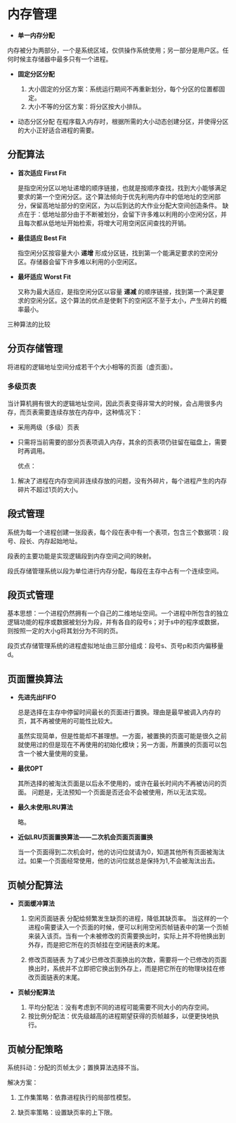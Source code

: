 * 内存管理

+ *单一内存分配*
内存被分为两部分，一个是系统区域，仅供操作系统使用；另一部分是用户区。任何时候主存储器中最多只有一个进程。
  
+ *固定分区分配*

  1. 大小固定的分区方案：系统运行期间不再重新划分，每个分区的位置都固定。
  2. 大小不等的分区方案：将分区按大小排队。

+ 动态分区分配
  在程序载入内存时，根据所需的大小动态创建分区，并使得分区的大小正好适合进程的需要。

** 分配算法

+ *首次适应 First Fit*

  是指空闲分区以地址递增的顺序链接，也就是按顺序查找，找到大小能够满足要求的第一个空闲分区。这个算法倾向于优先利用内存中的低地址的空闲部分，保留高地址部分的空闲区，为以后到达的大作业分配大空间创造条件。
  缺点在于：低地址部分由于不断被划分，会留下许多难以利用的小空闲分区，并且每次都从低地址开始检索，将增大可用空闲区间查找的开销。
  

+ *最佳适应 Best Fit*

  指空闲分区按容量大小 *递增* 形成分区链，找到第一个能满足要求的空闲分区。存储器会留下许多难以利用的小空闲区。
  
+ *最坏适应 Worst Fit*

  又称为最大适应，是指空闲分区以容量 *递减* 的顺序链接，找到第一个满足要求的空闲分区。这个算法的优点是使剩下的空闲区不至于太小，产生碎片的概率最小。

三种算法的比较
[[file:~/codes/Stuff/src/image/MemAlloc.png]]

** 分页存储管理
将进程的逻辑地址空间分成若干个大小相等的页面（虚页面）。

*** 多级页表

当计算机拥有很大的逻辑地址空间，因此页表变得非常大的时候，会占用很多内存，而页表需要连续存放在内存中，这种情况下：

+ 采用两级（多级）页表
+ 只需将当前需要的部分页表项调入内存，其余的页表项仍驻留在磁盘上，需要时再调用。

  优点：
1. 解决了进程在内存空间非连续存放的问题，没有外碎片，每个进程产生的内存碎片不超过1页的大小。
** 段式管理
系统为每一个进程创建一张段表，每个段在表中有一个表项，包含三个数据项：段号、段长、内存起始地址。

段表的主要功能是实现逻辑段到内存空间之间的映射。

段氏存储管理系统以段为单位进行内存分配，每段在主存中占有一个连续空间。

** 段页式管理

基本思想：一个进程仍然拥有一个自己的二维地址空间。一个进程中所包含的独立逻辑功能的程序或数据被划分为段，并有各自的段号s；对于s中的程序或数据，则按照一定的大小g将其划分为不同的页。

段页式存储管理系统的进程虚拟地址由三部分组成：段号s、页号p和页内偏移量d。

** 页面置换算法

+ *先进先出FIFO*

  总是选择在主存中停留时间最长的页面进行置换。理由是最早被调入内存的页，其不再被使用的可能性比较大。

  虽然实现简单，但是性能却不甚理想。一方面，被置换的页面可能是很久之前就使用过的但是现在不再使用的初始化模块；另一方面，所置换的页面可以包含一个被大量使用的变量。
+ *最优OPT*

  其所选择的被淘汰页面是以后永不使用的，或许在最长时间内不再被访问的页面。
  问题是，无法预知一个页面是否还会不会被使用，所以无法实现。
+ *最久未使用LRU算法*

  略。
+ *近似LRU页面置换算法——二次机会页面页面置换*

  当一个页面得到二次机会时，他的访问位就请为0，知道其他所有页面被淘汰过。如果一个页面经常使用，他的访问位就总是保持为1,不会被淘汰出去。

** 页帧分配算法
+ *页面缓冲算法*
  1. 空闲页面链表
     分配给频繁发生缺页的进程，降低其缺页率。
     当这样的一个进程o需要读入一个页面的时候，便可以利用空闲页帧链表中的第一个页帧来装入该页。当有一个未被修改的页需要换出时，实际上并不将他换出到外存，而是把它所在的页帧挂在空闲链表的末尾。

  2. 修改页面链表
     为了减少已修改页面换出的次数，需要将一个已修改的页面换出时，系统并不立即把它换出到外存上，而是把它所在的物理块挂在修改页面链表的末尾。
+ *页帧分配算法*

  1. 平均分配法：没有考虑到不同的进程可能需要不同大小的内存空间。
  2. 按比例分配法：优先级越高的进程期望获得的页帧越多，以便更快地执行。

** 页帧分配策略

系统抖动：分配的页帧太少；置换算法选择不当。

解决方案：
1. 工作集策略：依靠进程执行的局部性模型。
   [[file:~/codes/Stuff/src/image/WorkSet.png]]

2. 缺页率策略：设置缺页率的上下限。


